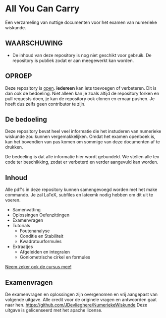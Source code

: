 * All You Can Carry
Een verzameling van nuttige documenten voor het examen van numerieke wiskunde.

** WAARSCHUWING
   - De inhoud van deze repository is nog niet geschikt voor gebruik.
     De repository is publiek zodat er aan meegewerkt kan worden.

** OPROEP
   Deze repository is _open_. *iedereen* kan iets toevoegen of verbeteren. Dit is dan ook de bedoeling.
   Niet alleen kan je zoals altijd de repository forken en pull requests doen, je kan de repository ook clonen en ernaar pushen.
   Je hoeft dus zelfs geen contributor te zijn.

** De bedoeling
   Deze repository bevat heel veel informatie die het instuderen van numerieke wiskunde zou kunnen vergemakkelijken.
   Omdat het examen openboek is, kan het bovendien van pas komen om sommige van deze documenten af te drukken.

   De bedoeling is dat alle informatie hier wordt gebundeld.
   We stellen alle tex code ter beschikking, zodat er verbeterd en verder aangevuld kan worden.
** Inhoud
    Alle pdf's in deze repository kunnen samengevoegd worden met het make commando.
    Je zal LaTeX, subfiles en latexmk nodig hebben om dit uit te voeren.
    - Samenvatting
    - Oplossingen Oefenzittingen
    - Examenvragen
    - Tutorials
      - Foutenanalyse
      - Conditie en Stabiliteit
      - Kwadratuurformules  
    - Extraatjes
      - Afgeleiden en integralen
      - Goniometrische cirkel en formules
    _Neem zeker ook de cursus mee!_
** Examenvragen
   De examenvragen en oplossingen zijn overgenomen en vrij aangepast van volgende uitgave.
   Alle credit voor de originele vragen en antwoorden gaat naar hen.
   https://github.com/JDevlieghere/NumeriekeWiskunde
   Deze uitgave is gelicenseerd met het apache license.
